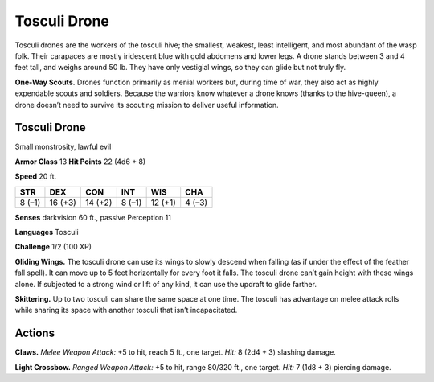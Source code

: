 
.. _tob:tosculi-drone:

Tosculi Drone
-------------

Tosculi drones are the workers of the tosculi hive; the
smallest, weakest, least intelligent, and most abundant of
the wasp folk. Their carapaces are mostly iridescent blue
with gold abdomens and lower legs. A drone stands
between 3 and 4 feet tall, and weighs
around 50 lb. They have
only vestigial wings, so
they can glide but not
truly fly.

**One-Way Scouts.** Drones function primarily as menial workers
but, during time of war, they also act as highly expendable scouts
and soldiers. Because the warriors know whatever a drone knows
(thanks to the hive-queen), a drone doesn’t need to survive its
scouting mission to deliver useful information.

Tosculi Drone
~~~~~~~~~~~~~

Small monstrosity, lawful evil

**Armor Class** 13
**Hit Points** 22 (4d6 + 8)

**Speed** 20 ft.

+-----------+----------+-----------+-----------+-----------+-----------+
| STR       | DEX      | CON       | INT       | WIS       | CHA       |
+===========+==========+===========+===========+===========+===========+
| 8 (–1)    | 16 (+3)  | 14 (+2)   | 8 (–1)    | 12 (+1)   | 4 (–3)    |
+-----------+----------+-----------+-----------+-----------+-----------+

**Senses** darkvision 60 ft., passive Perception 11

**Languages** Tosculi

**Challenge** 1/2 (100 XP)

**Gliding Wings.** The tosculi drone can use its wings to slowly
descend when falling (as if under the effect of the feather
fall spell). It can move up to 5 feet horizontally for every foot
it falls. The tosculi drone can’t gain height with these wings
alone. If subjected to a strong wind or lift of any kind, it can
use the updraft to glide farther.

**Skittering.** Up to two tosculi can share the same space at one
time. The tosculi has advantage on melee attack rolls while
sharing its space with another tosculi that isn’t incapacitated.

Actions
~~~~~~~

**Claws.** *Melee Weapon Attack:* +5 to hit, reach 5 ft., one target.
*Hit:* 8 (2d4 + 3) slashing damage.

**Light Crossbow.** *Ranged Weapon Attack:* +5 to hit, range
80/320 ft., one target. *Hit:* 7 (1d8 + 3) piercing damage.
